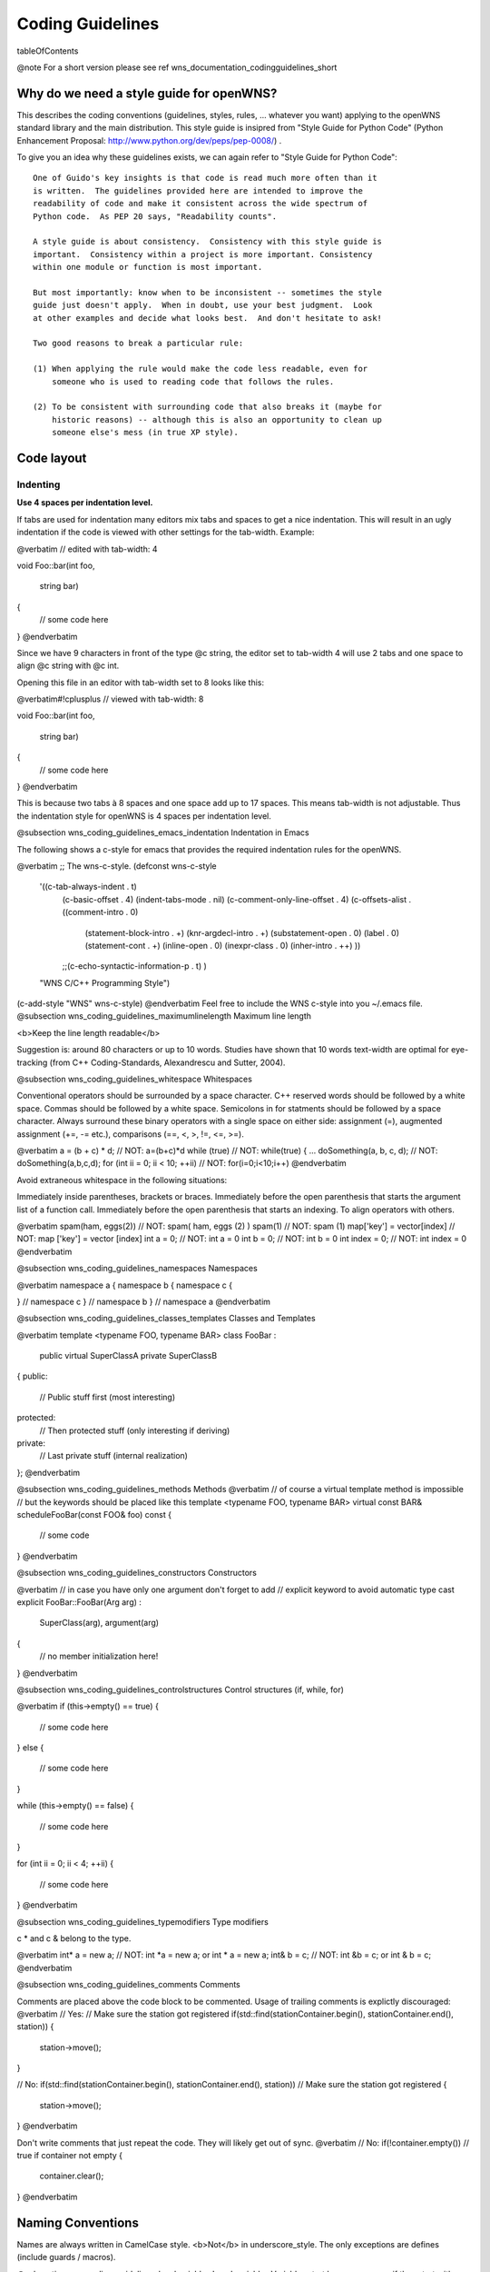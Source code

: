 Coding Guidelines
=================

\tableOfContents

@note For a short version please see \ref wns_documentation_codingguidelines_short

Why do we need a style guide for openWNS?
-----------------------------------------

This describes the coding conventions (guidelines, styles, rules, ... whatever you want) applying to the openWNS standard library and the main distribution. This style guide is insipred from "Style Guide for Python Code" (Python Enhancement Proposal: http://www.python.org/dev/peps/pep-0008/) .

To give you an idea why these guidelines exists, we can again refer to "Style Guide for Python Code":

::

    One of Guido's key insights is that code is read much more often than it
    is written.  The guidelines provided here are intended to improve the
    readability of code and make it consistent across the wide spectrum of
    Python code.  As PEP 20 says, "Readability counts".

    A style guide is about consistency.  Consistency with this style guide is
    important.  Consistency within a project is more important. Consistency
    within one module or function is most important.

    But most importantly: know when to be inconsistent -- sometimes the style
    guide just doesn't apply.  When in doubt, use your best judgment.  Look
    at other examples and decide what looks best.  And don't hesitate to ask!

    Two good reasons to break a particular rule:

    (1) When applying the rule would make the code less readable, even for
        someone who is used to reading code that follows the rules.

    (2) To be consistent with surrounding code that also breaks it (maybe for
        historic reasons) -- although this is also an opportunity to clean up
        someone else's mess (in true XP style).

Code layout
-----------

Indenting
'''''''''

**Use 4 spaces per indentation level.**

If tabs are used for indentation many editors mix tabs and spaces to get a nice indentation. This will result in an ugly indentation if the code is viewed with other settings for the tab-width. Example:

@verbatim
// edited with tab-width: 4

void
Foo::bar(int foo,
         string bar)
{
    // some code here
}
@endverbatim

Since we have 9 characters in front of the type @c string, the editor set to tab-width 4 will use 2 tabs and one space to align @c string with @c int.

Opening this file in an editor with tab-width set to 8 looks like this:

@verbatim#!cplusplus
// viewed with tab-width: 8

void
Foo::bar(int foo,
                 string bar)
{
        // some code here
}
@endverbatim

This is because two tabs à 8 spaces and one space add up to 17 spaces. This means tab-width is not adjustable. Thus the indentation style for openWNS is 4 spaces per indentation level.

@subsection wns_coding_guidelines_emacs_indentation Indentation in Emacs

The following shows a c-style for emacs that provides the required indentation rules for the openWNS.

@verbatim
;; The wns-c-style.
(defconst wns-c-style
  '((c-tab-always-indent . t)
    (c-basic-offset . 4)
    (indent-tabs-mode . nil)
    (c-comment-only-line-offset . 4)
    (c-offsets-alist . ((comment-intro . 0)
			(statement-block-intro . +)
			(knr-argdecl-intro . +)
			(substatement-open . 0)
			(label . 0)
			(statement-cont . +)
			(inline-open . 0)
			(inexpr-class . 0)
			(inher-intro . ++)
			))
    ;;(c-echo-syntactic-information-p . t)
    )
  "WNS C/C++ Programming Style")

(c-add-style "WNS" wns-c-style)
@endverbatim
Feel free to include the WNS c-style into you ~/.emacs file.
@subsection wns_coding_guidelines_maximumlinelength Maximum line length

<b>Keep the line length readable</b>

Suggestion is: around 80 characters or up to 10 words. Studies have shown that 10 words text-width are optimal for eye-tracking (from C++ Coding-Standards, Alexandrescu and Sutter, 2004).

@subsection wns_coding_guidelines_whitespace Whitespaces

Conventional operators should be surrounded by a space character. C++ reserved words should be followed by a white space.  Commas should be followed by a white space. Semicolons in for statments should be followed by a space character. Always surround these binary operators with a single space on either side: assignment (=), augmented assignment (+=, -= etc.),
comparisons (==, <, >, !=, <=, >=).

@verbatim
a = (b + c) * d;                // NOT: a=(b+c)*d
while (true)                    // NOT: while(true) { ...
doSomething(a, b, c, d);        // NOT: doSomething(a,b,c,d);
for (int ii = 0; ii < 10; ++ii) // NOT: for(i=0;i<10;i++)
@endverbatim

Avoid extraneous whitespace in the following situations:

Immediately inside parentheses, brackets or braces. Immediately before the open parenthesis that starts the argument list of a function call. Immediately before the open parenthesis that starts an indexing. To align operators with others.


@verbatim
spam(ham, eggs(2))         // NOT: spam( ham, eggs (2) )
spam(1)                    // NOT: spam (1)
map['key'] = vector[index] // NOT: map ['key'] = vector [index]
int a = 0;                 // NOT: int a     = 0
int b = 0;                 // NOT: int b     = 0
int index = 0;             // NOT: int index = 0
@endverbatim


@subsection wns_coding_guidelines_namespaces Namespaces

@verbatim
namespace a { namespace b { namespace c {

} // namespace c
} // namespace b
} // namespace a
@endverbatim

@subsection wns_coding_guidelines_classes_templates Classes and Templates

@verbatim
template <typename FOO, typename BAR>
class FooBar :
    public virtual SuperClassA
    private SuperClassB
{
public:
    // Public stuff first (most interesting)
protected:
    // Then protected stuff (only interesting if deriving)
private:
    // Last private stuff (internal realization)
};
@endverbatim

@subsection wns_coding_guidelines_methods Methods
@verbatim
// of course a virtual template method is impossible
// but the keywords should be placed like this
template <typename FOO, typename BAR>
virtual const BAR&
scheduleFooBar(const FOO& foo) const
{
    // some code
}
@endverbatim

@subsection wns_coding_guidelines_constructors Constructors

@verbatim
// in case you have only one argument don't forget to add
// explicit keyword to avoid automatic type cast
explicit
FooBar::FooBar(Arg arg) :
   SuperClass(arg),
   argument(arg)
{
     // no member initialization here!
}
@endverbatim

@subsection wns_coding_guidelines_controlstructures Control structures (if, while, for)

@verbatim
if (this->empty() == true)
{
    // some code here
}
else
{
    // some code here
}

while (this->empty() == false)
{
    // some code here
}

for (int ii = 0; ii < 4; ++ii)
{
    // some code here
}
@endverbatim

@subsection wns_coding_guidelines_typemodifiers Type modifiers

\c * and \c & belong to the type.

@verbatim
int* a = new a;   // NOT: int *a = new a; or int * a = new a;
int& b = c;       // NOT: int &b = c; or int & b = c;
@endverbatim

@subsection wns_coding_guidelines_comments Comments

Comments are placed above the code block to be commented. Usage of trailing comments is explictly discouraged:
@verbatim
// Yes:
// Make sure the station got registered
if(std::find(stationContainer.begin(), stationContainer.end(), station))
{
    station->move();
}

// No:
if(std::find(stationContainer.begin(), stationContainer.end(), station)) // Make sure the station got registered
{
    station->move();
}
@endverbatim

Don't write comments that just repeat the code. They will likely get out of sync.
@verbatim
// No:
if(!container.empty()) // true if container not empty
{
   container.clear();
}
@endverbatim

Naming Conventions
------------------

Names are always written in CamelCase style. <b>Not</b> in underscore_style. The only exceptions are defines (include guards / macros).

@subsection wns_coding_guidelines_localvariables Local variables
Variables start lower case, even if they start with an acronym. The acronym is all written in lower case then:
@verbatim
void
someMethod()
{
    double someVariable;
    Station umtsStation;
}
@endverbatim

@subsection wns_coding_guidelines_naming_methods Methods
Methods start lower case. They describe an action. Therefore, they should contain a verb:
@verbatim
void
sendData(const PDU& pdu)
{
}
@endverbatim

For non-virtual interfaces (NVI)s the method to actually dispatch the request is prefixed with @c do:
@verbatim
void
sendData(const PDU& pdu)
{
    this->doSendData(pdu);
}

virtual void
doSendData(const PDU& pdu) = 0;
@endverbatim

Methods, that represent (asynchronous) event-based interfaces are prefixed @c on:
@verbatim
void
onConnectionEstablished()
{
}
@endverbatim

And for an event-based NVI:
@verbatim
void
onConnectionEstablished()
{
    this->doOnConnectionEstablished();
}
virtual void
doOnConnectionEstablished() = 0;
@endverbatim


@subsection wns_coding_guidelines_naming_classes Classes
Classes start with an upper case letter and are written in CamelCase:
@verbatim
class PositionProvider
{
};
@endverbatim

If a part of the name is an acronym, the acronym is written in upper case letters (or in mixed case if this is the normal way of spelling it):
@verbatim
class UMTSTransmitter
{
};

class WiMAXReceiver
{
};
@endverbatim

@subsection wns_coding_guidelines_naming_interfaces Interfaces
Interfaces start with an @c I. This avoids name collisions as it is quite common to have IFoo and a class named Foo that implements IFoo.
@verbatim
class IComponent
{
public:
    virtual void
    connect() = 0;
};
@endverbatim

@subsection wns_coding_guidelines_naming_classmembers Class Members
Scope identification of a variable is important. Is it a local scratch variable or a class member. For easy identification of class members a underscore at the end of the member is used, regardless if the member is private, protected or public:
@verbatim
class Foo
{
private:
    int bar_;
};
@endverbatim

@subsection wns_coding_guidelines_naming_namespaces Namespaces
Namespace are written all in lowercase letters:

@verbatim
namespace wns { namespace simulator {
}
}

using namespace wns::simulator;
@endverbatim

@subsection wns_coding_guidelines_naming_templateparameters Template Parameters
Template parameters are written in upper case letters:
@verbatim
template <typename KEY, typename VALUE>
class Registry
{
}
@endverbatim

@subsection wns_coding_guidelines_naming_macros Macros
Marcos are written in upper case letters. Underscores should be used for better readability. The name should always begin with @c WNS_ to avoid collisions with other macros (e.g. REF and DEREF of Qt).
@verbatim
#define WNS_ADD(x, y) (x)+(y)
@endverbatim

@subsection wns_coding_guidelines_naming_includingguards Include Guards
Include guards, like Macros, are written in upper case letters with underscores to enhance readability. To avoid name clashes here the following rule must be followed when choosing a name for an include guard:

@c MODULE_DIR_SUBDIR_SUBSUBDIR_FILE

Hence, if the file is placed in the TCP module in @c src/congestion/Tahoe.hpp the include guard is:
@verbatim
#ifndef TCP_CONGESTION_TAHOE_HPP
#define TCP_CONGESTION_TAHOE_HPP
// some code
#endif // NOT defined TCP_CONGESTION_TAHOE_HPP
@endverbatim

At the closing #endif you should state what is (not) defined here.

Programming recommendations
---------------------------

@subsection wns_coding_guidelines_programming_rec_namespaces Namespaces

Some rules:
1. Never use @c using @c namespace @c xyz in header files
2. For an implementation: Only use @c using @c namespace @c xyz for the corresponding class definition
3. You should omit the additional namespace qualifiers if you are already in that namespace (e.g. in a class definition)
4. You should always use the full namespace qualifier for any out-of-current-namespace-scope types

@verbatim
namespace foo {
    class Bar
    {
        void
        clone(Bar*);
    };
}

// NOT
namespace foo {
    class Bar
    {
        void
        clone(foo::Bar*);
    };
}
@endverbatim

@subsection wns_coding_guidelines_programming_rec_comparison Comparison

When testing for something (e.g. in an if-statement), always be explicit about what you expect:

@verbatim
// No

if (foo)

// Yes (because it can be any of these)

// in case of bool
if (foo == true)

// in case of pointer
if (foo != NULL)

// in case of integer
if (foo != 0)
@endverbatim

@subsection wns_coding_guidelines_programming_rec_callbyvalueref Call-by-value, call-by-reference

Use call by reference (const) where possible for complex data types, but always call-by-value for Plain Old Data Types (PODs):

@verbatim
// YES
void
foo(const Bar& bar)

// NO
void
foo(Bar bar)

// NO, only use if you need to modify bar inside foo! and even then with care!
void
foo(Bar& bar)

// NO, only use if you need polymorphism
void
foo(Bar* bar)

// YES
void
foo(double x)

// NO
void
foo(const double& x)

@endverbatim

License Statement
-----------------
openWNS is released under the Lesser GNU Public License Version 2. We follow the
guidelines of the Free Software Foundation for releasing software under the LGPLv2
(see http://www.gnu.org/licenses/gpl-howto.html for details).

This recommendation requires to put a Header at the beginning of every released
file that states that this source code is part of openWNS, that it is released under
the GPLv2 and that it comes with no warranty. Below you find a prepared header both
for Python and C++. Every module should also contain a copy of the GNU Public License
and the Lesser GNU Public License. Please place the files http://www.openwns.org/Wiki/CodingStyles?action=AttachFile&do=view&target=COPYING and http://www.openwns.org/Wiki/CodingStyles?action=AttachFile&do=view&target=COPYING.LESSER in the root of your module.

The LGPLv2 Header for C++ to be used in openWNS is as follows:

::

   /*******************************************************************************
    * This file is part of openWNS (open Wireless Network Simulator)
    * _____________________________________________________________________________
    *
    * Copyright (C) 2004-2007
    * Chair of Communication Networks (ComNets)
    * Kopernikusstr. 16, D-52074 Aachen, Germany
    * phone: ++49-241-80-27910,
    * fax: ++49-241-80-22242
    * email: info@openwns.org
    * www: http://www.openwns.org
    * _____________________________________________________________________________
    *
    * openWNS is free software; you can redistribute it and/or modify it under the
    * terms of the GNU Lesser General Public License version 2 as published by the
    * Free Software Foundation;
    *
    * openWNS is distributed in the hope that it will be useful, but WITHOUT ANY
    * WARRANTY; without even the implied warranty of MERCHANTABILITY or FITNESS FOR
    * A PARTICULAR PURPOSE.  See the GNU Lesser General Public License for more
    * details.
    *
    * You should have received a copy of the GNU Lesser General Public License
    * along with this program.  If not, see <http://www.gnu.org/licenses/>.
    *
    ******************************************************************************/


The LGPLv2 Header for Python to be used in openWNS is as follows:

::

   ###############################################################################
   # This file is part of openWNS (open Wireless Network Simulator)
   # _____________________________________________________________________________
   #
   # Copyright (C) 2004-2007
   # Chair of Communication Networks (ComNets)
   # Kopernikusstr. 16, D-52074 Aachen, Germany
   # phone: ++49-241-80-27910,
   # fax: ++49-241-80-22242
   # email: info@openwns.org
   # www: http://www.openwns.org
   # _____________________________________________________________________________
   #
   # openWNS is free software; you can redistribute it and/or modify it under the
   # terms of the GNU Lesser General Public License version 2 as published by the
   # Free Software Foundation;
   #
   # openWNS is distributed in the hope that it will be useful, but WITHOUT ANY
   # WARRANTY; without even the implied warranty of MERCHANTABILITY or FITNESS FOR
   # A PARTICULAR PURPOSE.  See the GNU Lesser General Public License for more
   # details.
   #
   # You should have received a copy of the GNU Lesser General Public License
   # along with this program.  If not, see <http://www.gnu.org/licenses/>.
   #
   ###############################################################################



